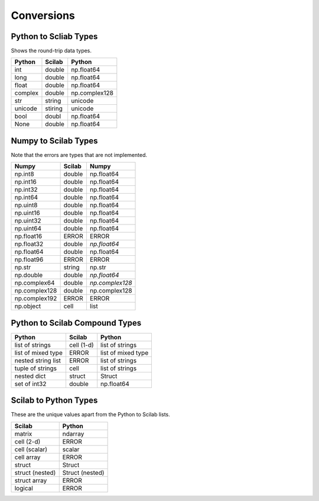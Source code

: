 ***********************
Conversions
***********************

Python to Scliab Types
----------------------

Shows the round-trip data types.

=============   ===========    =============
Python          Scilab         Python
=============   ===========    =============
int             double          np.float64
long            double          np.float64
float           double         np.float64
complex         double         np.complex128
str             string           unicode
unicode         stiring           unicode
bool            doubl          np.float64
None            double         np.float64
=============   ===========    =============

Numpy to Scilab Types
---------------------

Note that the errors are types that are not implemented.

=============   ===========    =============
Numpy           Scilab         Numpy
=============   ===========    =============
np.int8         double           np.float64
np.int16        double          np.float64
np.int32        double          np.float64
np.int64        double          np.float64
np.uint8        double          np.float64
np.uint16       double         np.float64
np.uint32       double         np.float64
np.uint64       double         np.float64
np.float16      ERROR          ERROR
np.float32      double         *np.float64*
np.float64      double         np.float64
np.float96      ERROR          ERROR
np.str          string           np.str
np.double       double         *np.float64*
np.complex64    double         *np.complex128*
np.complex128   double         np.complex128
np.complex192   ERROR          ERROR
np.object       cell           list
=============   ===========    =============

Python to Scilab Compound Types
-------------------------------

==================   ===========    ===============
Python               Scilab         Python
==================   ===========    ===============
list of strings      cell (1-d)     list of strings
list of mixed type   ERROR           list of mixed type
nested string list   ERROR           list of strings
tuple of strings     cell           list of strings
nested dict          struct         Struct
set of int32         double          np.float64
==================   ===========    ===============

Scilab to Python Types
----------------------

These are the unique values apart from the Python to Scilab lists.

===============  =================
Scilab           Python
===============  =================
matrix           ndarray
cell (2-d)       ERROR
cell (scalar)    scalar
cell array       ERROR
struct           Struct
struct (nested)  Struct (nested)
struct array     ERROR
logical          ERROR
===============  =================

